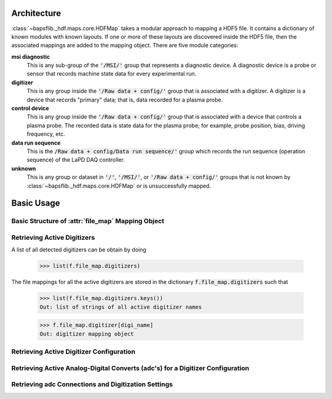 Architecture
------------

:class:`~bapsflib._hdf.maps.core.HDFMap` takes a modular approach to
mapping a HDF5 file.  It contains a dictionary of known modules with
known layouts.  If one or more of these layouts are discovered inside
the HDF5 file, then the associated mappings are added to the mapping
object.  There are five module categories:

**msi diagnostic**
    This is any sub-group of the :code:`'/MSI/'` group that represents
    a diagnostic device.  A diagnostic device is a probe or sensor that
    records machine state data for every experimental run.

**digitizer**
    This is any group inside the :code:`'/Raw data + config/'` group
    that is associated with a digitizer.  A digitizer is a device that
    records "primary" data; that is, data recorded for a plasma probe.

**control device**
    This is any group inside the :code:`'/Raw data + config/'` group
    that is associated with a device that controls a plasma probe.  The
    recorded data is state data for the plasma probe; for example, probe
    position, bias, driving frequency, etc.

**data run sequence**
    This is the :code:`/Raw data + config/Data run sequence/'` group
    which records the run sequence (operation sequence) of the LaPD DAQ
    controller.

**unknown**
    This is any group or dataset in :code:`'/'`, :code:`'/MSI/'`, or
    :code:`'/Raw data + config/'` groups that is not known by
    :class:`~bapsflib._hdf.maps.core.HDFMap` or is unsuccessfully
    mapped.

Basic Usage
-----------

Basic Structure of :attr:`file_map` Mapping Object
^^^^^^^^^^^^^^^^^^^^^^^^^^^^^^^^^^^^^^^^^^^^^^^^^^

.. _get_digitizers:

Retrieving Active Digitizers
^^^^^^^^^^^^^^^^^^^^^^^^^^^^

A list of all detected digitizers can be obtain by doing

    >>> list(f.file_map.digitizers)

The file mappings for all the active digitizers are stored in the
dictionary :code:`f.file_map.digitizers` such that

    >>> list(f.file_map.digitizers.keys())
    Out: list of strings of all active digitizer names

    >>> f.file_map.digitizer[digi_name]
    Out: digitizer mapping object

Retrieving Active Digitizer Configuration
^^^^^^^^^^^^^^^^^^^^^^^^^^^^^^^^^^^^^^^^^

.. _get_adcs:

Retrieving Active Analog-Digital Converts (adc's) for a Digitizer Configuration
^^^^^^^^^^^^^^^^^^^^^^^^^^^^^^^^^^^^^^^^^^^^^^^^^^^^^^^^^^^^^^^^^^^^^^^^^^^^^^^

.. _get_conns:

Retrieving adc Connections and Digitization Settings
^^^^^^^^^^^^^^^^^^^^^^^^^^^^^^^^^^^^^^^^^^^^^^^^^^^^
